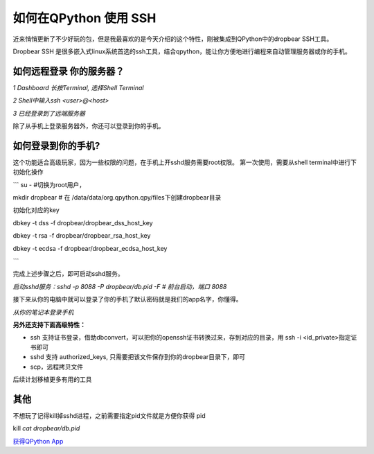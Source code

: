 如何在QPython 使用 SSH
========================

近来悄悄更新了不少好玩的包，但是我最喜欢的是今天介绍的这个特性，刚被集成到QPython中的dropbear SSH工具。

Dropbear SSH 是很多嵌入式linux系统首选的ssh工具，结合qpython，能让你方便地进行编程来自动管理服务器或你的手机。

如何远程登录 你的服务器？
----------------------------

.. image:: https://mmbiz.qpic.cn/mmbiz_jpg/tuObYW62d0iaJIF2ibzmISF2PBd92KzAPnZfLlIbyOglK3NOvD508VccuQafhhic036KuxGeiasAQDqb2YMDmHWo2w/640?wx_fmt=jpeg&tp=webp&wxfrom=5&wx_lazy=1&wx_co=1
   :alt: 1 Dashboard 长按Terminal, 选择Shell Terminal

*1 Dashboard 长按Terminal, 选择Shell Terminal*

.. image:: https://mmbiz.qpic.cn/mmbiz_jpg/tuObYW62d0iaJIF2ibzmISF2PBd92KzAPncIibPKFhA6RtwC5tQyia66nDWcnccv8aSrZJDNKzBiaduvy23rib1oLv5A/640?wx_fmt=jpeg&tp=webp&wxfrom=5&wx_lazy=1&wx_co=1
   :alt: 2 Shell中输入ssh <user>@<host>

*2 Shell中输入ssh <user>@<host>*

.. image:: https://mmbiz.qpic.cn/mmbiz_jpg/tuObYW62d0iaJIF2ibzmISF2PBd92KzAPnEpC5zNbJJejeGCvnNgEIHDKLX9S72GjVybShlqvtzvPATsh4Fg13Kw/640?wx_fmt=jpeg&tp=webp&wxfrom=5&wx_lazy=1&wx_co=1
   :alt: 3 已经登录到了远端服务器

*3 已经登录到了远端服务器*


除了从手机上登录服务器外，你还可以登录到你的手机。

如何登录到你的手机?
-----------------------

这个功能适合高级玩家，因为一些权限的问题，在手机上开sshd服务需要root权限。
第一次使用，需要从shell terminal中进行下初始化操作

```
su -  #切换为root用户，

mkdir dropbear # 在 /data/data/org.qpython.qpy/files下创建dropbear目录

初始化对应的key

dbkey -t dss -f dropbear/dropbear_dss_host_key

dbkey -t rsa -f dropbear/dropbear_rsa_host_key

dbkey -t ecdsa -f  dropbear/dropbear_ecdsa_host_key

```

完成上述步骤之后，即可启动sshd服务。

.. image:: https://mmbiz.qpic.cn/mmbiz_jpg/tuObYW62d0iaJIF2ibzmISF2PBd92KzAPnLL1eeZvpzyJXLfBLJT1hmbQEKs1QDodeugXPh8vOvJ77HNvHyT6sDg/640?wx_fmt=jpeg&tp=webp&wxfrom=5&wx_lazy=1&wx_co=1
   :alt: 启动sshd服务：sshd -p 8088 -P dropbear/db.pid -F # 前台启动，端口 8088

*启动sshd服务：sshd -p 8088 -P dropbear/db.pid -F # 前台启动，端口 8088*

接下来从你的电脑中就可以登录了你的手机了默认密码就是我们的app名字，你懂得。

.. image:: https://mmbiz.qpic.cn/mmbiz_png/tuObYW62d0iaJIF2ibzmISF2PBd92KzAPn4FOhNFPVKEpZE8mCibia8Cgf4sUK41cldnFWYpqtaY62LfX6MiabwYquQ/640?wx_fmt=png&tp=webp&wxfrom=5&wx_lazy=1&wx_co=1
   :alt: 从你的笔记本登录手机

*从你的笔记本登录手机*

**另外还支持下面高级特性：**

- ssh 支持证书登录，借助dbconvert，可以把你的openssh证书转换过来，存到对应的目录，用 ssh -i <id_private>指定证书即可
- sshd 支持 authorized_keys, 只需要把该文件保存到你的dropbear目录下，即可
- scp，远程拷贝文件

后续计划移植更多有用的工具

其他
------

不想玩了记得kill掉sshd进程，之前需要指定pid文件就是方便你获得 pid

kill `cat dropbear/db.pid`

`获得QPython App <https://github.com/qpython-android/qpython/releases/tag/v2.4.0>`_
